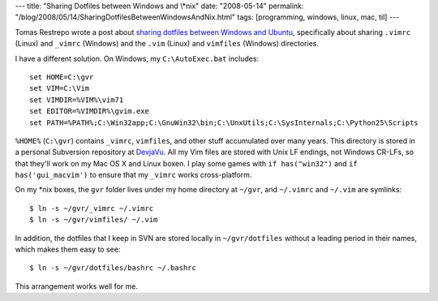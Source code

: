 ---
title: "Sharing Dotfiles between Windows and \\*nix"
date: "2008-05-14"
permalink: "/blog/2008/05/14/SharingDotfilesBetweenWindowsAndNix.html"
tags: [programming, windows, linux, mac, til]
---



.. image:: /content/binary/shared-dotfiles.png
    :alt: Sharing Dotfiles between Windows and \*nix
    :class: right-float

Tomas Restrepo wrote a post about
`sharing dotfiles between Windows and Ubuntu`_,
specifically about sharing ``.vimrc`` (Linux) and ``_vimrc`` (Windows)
and the ``.vim`` (Linux) and ``vimfiles`` (Windows) directories.

I have a different solution.
On Windows, my ``C:\AutoExec.bat`` includes::

    set HOME=C:\gvr
    set VIM=C:\Vim
    set VIMDIR=%VIM%\vim71
    set EDITOR=%VIMDIR%\gvim.exe
    set PATH=%PATH%;C:\Win32app;C:\GnuWin32\bin;C:\UnxUtils;C:\SysInternals;C:\Python25\Scripts

``%HOME%`` (``C:\gvr``) contains ``_vimrc``, ``vimfiles``,
and other stuff accumulated over many years.
This directory is stored in a personal Subversion repository at `DevjaVu`_.
All my Vim files are stored with Unix LF endings, not Windows CR-LFs,
so that they'll work on my Mac OS X and Linux boxen.
I play some games with ``if has("win32")`` and
``if has('gui_macvim')`` to ensure that my ``_vimrc``
works cross-platform.

On my \*nix boxes, the ``gvr`` folder lives under my home directory at ``~/gvr``,
and ``~/.vimrc`` and ``~/.vim`` are symlinks::

    $ ln -s ~/gvr/_vimrc ~/.vimrc
    $ ln -s ~/gvr/vimfiles/ ~/.vim

In addition, the dotfiles that I keep in SVN are stored locally in
``~/gvr/dotfiles`` without a leading period in their names,
which makes them easy to see::

    $ ln -s ~/gvr/dotfiles/bashrc ~/.bashrc

This arrangement works well for me.

.. _sharing dotfiles between Windows and Ubuntu:
    http://www.winterdom.com/weblog/2008/05/09/SharingDotfilesBetweenWindowsAndUbuntu.aspx
.. _DevjaVu:
    http://www.devjavu.com/

.. _permalink:
    /blog/2008/05/14/SharingDotfilesBetweenWindowsAndNix.html
